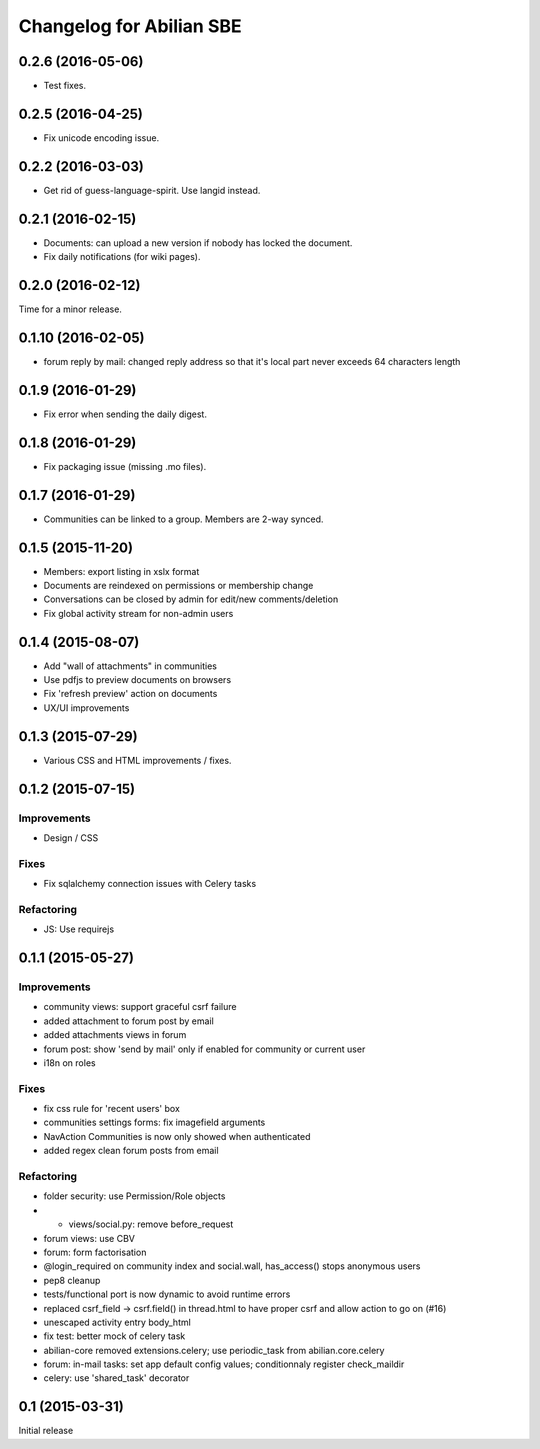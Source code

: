 Changelog for Abilian SBE
=========================

0.2.6 (2016-05-06)
------------------

- Test fixes.

0.2.5 (2016-04-25)
------------------

- Fix unicode encoding issue.

0.2.2 (2016-03-03)
------------------

- Get rid of guess-language-spirit. Use langid instead.

0.2.1 (2016-02-15)
------------------

- Documents: can upload a new version if nobody has locked the document.
- Fix daily notifications (for wiki pages).

0.2.0 (2016-02-12)
------------------

Time for a minor release.

0.1.10 (2016-02-05)
-------------------

- forum reply by mail: changed reply address so that it's local part never
  exceeds 64 characters length

0.1.9 (2016-01-29)
------------------

- Fix error when sending the daily digest.

0.1.8 (2016-01-29)
------------------

- Fix packaging issue (missing .mo files).

0.1.7 (2016-01-29)
------------------

- Communities can be linked to a group. Members are 2-way synced.


0.1.5 (2015-11-20)
------------------

- Members: export listing in xslx format
- Documents are reindexed on permissions or membership change
- Conversations can be closed by admin for edit/new comments/deletion
- Fix global activity stream for non-admin users


0.1.4 (2015-08-07)
------------------

- Add "wall of attachments" in communities
- Use pdfjs to preview documents on browsers
- Fix 'refresh preview' action on documents
- UX/UI improvements


0.1.3 (2015-07-29)
------------------

- Various CSS and HTML improvements / fixes.


0.1.2 (2015-07-15)
------------------

Improvements
~~~~~~~~~~~~

- Design / CSS

Fixes
~~~~~

- Fix sqlalchemy connection issues with Celery tasks

Refactoring
~~~~~~~~~~~

- JS: Use requirejs


0.1.1 (2015-05-27)
------------------

Improvements
~~~~~~~~~~~~

*  community views: support graceful csrf failure
*  added attachment to forum post by email
*  added attachments views in forum
*  forum post: show 'send by mail' only if enabled for community or current user
*  i18n on roles

Fixes
~~~~~

* fix css rule for 'recent users' box
*  communities settings forms:  fix imagefield arguments
*  NavAction Communities is now only showed when authenticated
*  added regex clean forum posts from email

Refactoring
~~~~~~~~~~~

*  folder security: use Permission/Role objects
*  * views/social.py: remove before_request
*  forum views: use CBV
*  forum: form factorisation
*  @login_required on community index and social.wall, has_access() stops anonymous users
*  pep8 cleanup
*  tests/functional  port is now dynamic to avoid runtime errors
*  replaced csrf_field -> csrf.field() in thread.html to have proper csrf and allow action to go on (#16)
*  unescaped activity entry body_html
*  fix test: better mock of celery task
*  abilian-core removed extensions.celery; use periodic_task from abilian.core.celery
*  forum: in-mail tasks: set app default config values; conditionnaly register check_maildir
*  celery: use 'shared_task' decorator

0.1 (2015-03-31)
----------------

Initial release

